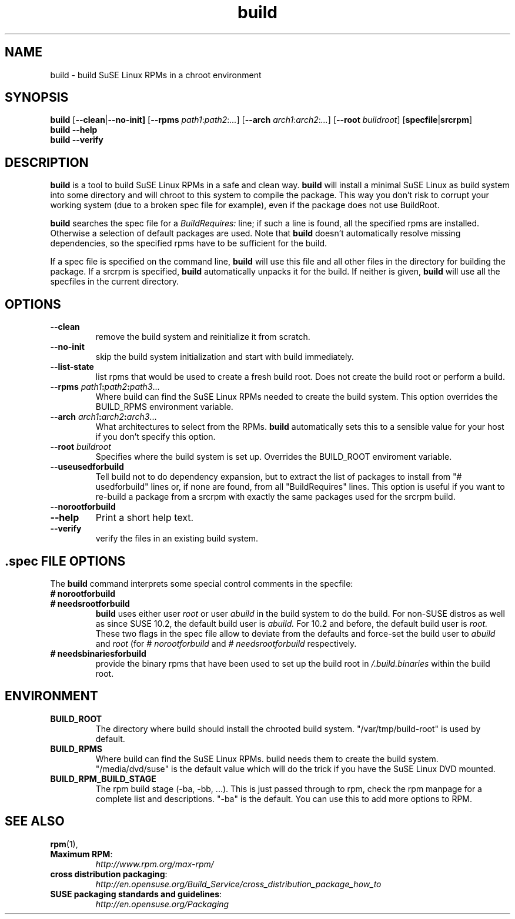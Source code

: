 .de TQ \"follow a TP item with several TQ items to define several
.      \"entities with one shared description.
.br
.ns
.TP \\$1
..
.TH build 1 "(c) 1997-2008 SuSE Linux AG Nuernberg, Germany"
.SH NAME
build \- build SuSE Linux RPMs in a chroot environment
.SH SYNOPSIS
.B build
.RB [ --clean | --no-init]
.RB [ --rpms
.IR path1 : path2 : ... ]
.RB [ --arch
.IR arch1 : arch2 : ... ]
.RB [ --root
.IR buildroot ]
.RB [ specfile | srcrpm ]
.br
.B build
.B --help
.br
.B build
.B --verify
.SH DESCRIPTION
\fBbuild\fR is a tool to build SuSE Linux RPMs in a safe and clean way.
.B build
will install a minimal SuSE Linux as build system into some directory
and will chroot to this system to compile the package.
This way you don't risk to corrupt your working system (due to a broken spec
file for example), even if the package does not use BuildRoot.

.B build
searches the spec file for a
.I BuildRequires:
line; if such a line is found, all the specified rpms are installed.
Otherwise a selection of default packages are used. Note that
.B build
doesn't automatically resolve missing dependencies, so the specified
rpms have to be sufficient for the build.
.P
If a spec file is specified on the command line,
.B build
will use this file and all other files in the directory for building
the package. If a srcrpm is specified,
.B build
automatically unpacks it for the build.
If neither is given,
.B build
will use all the specfiles in the current directory.
.P
.SH OPTIONS
.TP
.B --clean
remove the build system and reinitialize it from scratch.
.TP
.B --no-init
skip the build system initialization and start with build immediately.
.TP
.B --list-state
list rpms that would be used to create a fresh build root.
Does not create the build root or perform a build.
.TP
.BI "\-\-rpms " path1 : path2 : path3\fR...\fP
Where build can find the SuSE Linux RPMs needed to create the
build system. This option overrides the BUILD_RPMS environment
variable.
.TP
.BI "\-\-arch " arch1 : arch2 : arch3\fR...\fP
What architectures to select from the RPMs.
.B build
automatically sets this to a sensible value for your host if you
don't specify this option.
.TP
.BI "\-\-root " buildroot
Specifies where the build system is set up. Overrides the
BUILD_ROOT enviroment variable.
.TP
.B --useusedforbuild
Tell build not to do dependency expansion, but to extract the
list of packages to install from "# usedforbuild" lines or, if none
are found, from all "BuildRequires" lines.  This option is useful
if you want to re-build a package from a srcrpm with exactly the
same packages used for the srcrpm build.
.TP
.B --norootforbuild

.TP
.B --help
Print a short help text.
.TP
.B --verify
verify the files in an existing build system.

.SH .spec FILE OPTIONS
The
.B build
command interprets some special control comments in the specfile:
.TP
.B # norootforbuild
.TQ
.B # needsrootforbuild
.B build
uses either user
.I root
or user
.I abuild
in the build system to do the build.  For non-SUSE distros as well as
since SUSE 10.2, the default build user is
.I abuild.
For 10.2 and before, the default build user is
.I root.
These two flags in the spec file allow to deviate from the defaults
and force-set the build user to
.I abuild
and
.I root
.RI "(for " "#\ norootforbuild" " and " "#\ needsrootforbuild" " respectively."
.TP
.B # needsbinariesforbuild
provide the binary rpms that have been used to set up the build root
in
.I /.build.binaries
within the build root.
.SH ENVIRONMENT
.TP
.B BUILD_ROOT
The directory where build should install the chrooted build system.
"/var/tmp/build-root" is used by default.
.TP
.B BUILD_RPMS
Where build can find the SuSE Linux RPMs.  build needs them to create the
build system.  "/media/dvd/suse" is the default value which will do
the trick if you have the SuSE Linux DVD mounted.
.TP
.B BUILD_RPM_BUILD_STAGE
The rpm build stage (-ba, -bb, ...).  This is just passed through to
rpm, check the rpm manpage for a complete list and descriptions.
"-ba" is the default.
You can use this to add more options to RPM.

.SH SEE ALSO
.BR rpm (1),
.TP
.BR "Maximum RPM":
.I http://www.rpm.org/max-rpm/
.TP
.BR "cross distribution packaging":
.I http://en.opensuse.org/Build_Service/cross_distribution_package_how_to
.TP
.BR "SUSE packaging standards and guidelines":
.I http://en.opensuse.org/Packaging
